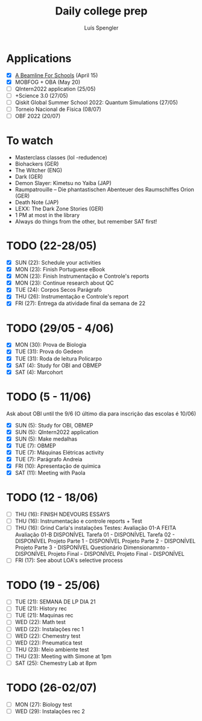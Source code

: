 #+REVEAL_ROOT: https://cdn.jsdelivr.net/npm/reveal.js
#+REVEAL_REVEAL_JS_VERSION: 4
#+REVEAL_TRANS: linear
#+REVEAL_THEME: moon
#+OPTIONS: timestamp:nil toc:nil num:nil
#+Title: Daily college prep
#+Author: Luís Spengler

* Applications
- [X] [[https://beamlineforschools.cern/][A Beamline For Schools]] (April 15)
- [X] MOBFOG + OBA (May 20)
- [ ] QIntern2022 application (25/05)
- [ ] +Science 3.0 (27/05)
- [ ] Qiskit Global Summer School 2022: Quantum Simulations (27/05)
- [ ] Torneio Nacional de Física (08/07)
- [ ] OBF 2022 (20/07)

* To watch
+ Masterclass classes (lol -redudence)
+ Biohackers (GER)
+ The Witcher (ENG)
+ Dark (GER)
+ Demon Slayer: Kimetsu no Yaiba (JAP)
+ Raumpatrouille – Die phantastischen Abenteuer des Raumschiffes Orion (GER)
+ Death Note (JAP)
+ LEXX: The Dark Zone Stories (GER)
+ 1 PM at most in the library
+ Always do things from the other, but remember SAT first!

* TODO (22-28/05)
+ [X] SUN (22): Schedule your activities
+ [X] MON (23): Finish Portuguese eBook
+ [X] MON (23): Finish Instrumentação e Controle's reports
+ [X] MON (23): Continue research about QC
+ [X] TUE (24): Corpos Secos Parágrafo
+ [X] THU (26): Instrumentação e Controle's report
+ [X] FRI (27): Entrega da atividade final da semana de 22

* TODO (29/05 - 4/06)
+ [X] MON (30): Prova de Biologia
+ [X] TUE (31): Prova do Gedeon
+ [X] TUE (31): Roda de leitura Policarpo
+ [X] SAT (4): Study for OBI and OBMEP
+ [X] SAT (4): Marcohort

* TODO (5 - 11/06)
Ask about OBI until the 9/6 (O último dia para inscrição das escolas é 10/06)
+ [X] SUN (5): Study for OBI, OBMEP
+ [X] SUN (5): QIntern2022 application
+ [X] SUN (5): Make medalhas
+ [X] TUE (7): OBMEP
+ [X] TUE (7): Máquinas Elétricas activity
+ [X] TUE (7): Parágrafo Andreia
+ [X] FRI (10): Apresentação de quimica
+ [X] SAT (11): Meeting with Paola

* TODO (12 - 18/06)
+ [ ] THU (16): FINISH NDEVOURS ESSAYS
+ [ ] THU (16): Instrumentação e controle reports + Test
+ [ ] THU (16): Grind Carla's instalações
  Testes:
  Avaliação 01-A FEITA
  Avaliação 01-B DISPONÍVEL
  Tarefa 01 - DISPONÍVEL
  Tarefa 02 - DISPONÍVEL
  Projeto Parte 1 - DISPONÍVEL
  Projeto Parte 2 - DISPONÍVEL
  Projeto Parte 3 - DISPONÍVEL
  Questionário Dimensionamnto - DISPONÍVEL
  Projeto Final - DISPONÍVEL
  Projeto Final - DISPONÍVEL
+ [ ] FRI (17): See about LOA's selective process

* TODO (19 - 25/06)
+ [ ] TUE (21): SEMANA DE LP DIA 21
+ [ ] TUE (21): History rec
+ [ ] TUE (21): Maquinas rec
+ [ ] WED (22): Math test
+ [ ] WED (22): Instalações rec 1
+ [ ] WED (22): Chemestry test
+ [ ] WED (22): Pneumatica test
+ [ ] THU (23): Meio ambiente test
+ [ ] THU (23): Meeting with Simone at 1pm
+ [ ] SAT (25): Chemestry Lab at 8pm

* TODO (26-02/07)
+ [ ] MON (27): Biology test
+ [ ] WED (29): Instalações rec 2
